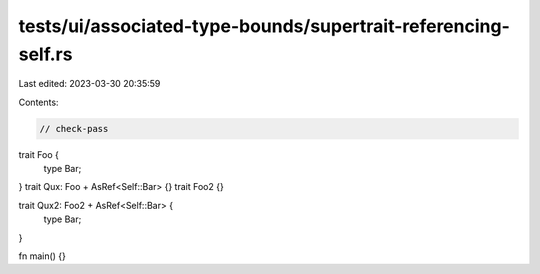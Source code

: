 tests/ui/associated-type-bounds/supertrait-referencing-self.rs
==============================================================

Last edited: 2023-03-30 20:35:59

Contents:

.. code-block:: rs

    // check-pass
trait Foo {
    type Bar;
}
trait Qux: Foo + AsRef<Self::Bar> {}
trait Foo2 {}

trait Qux2: Foo2 + AsRef<Self::Bar> {
    type Bar;
}

fn main() {}


